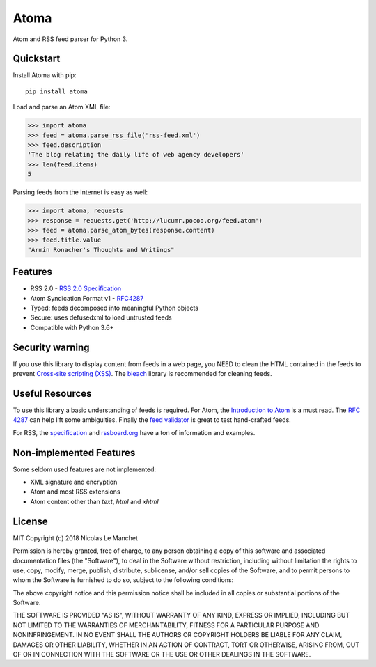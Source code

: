Atoma
=====

.. image:: https://travis-ci.org/NicolasLM/atoma.svg?branch=master
    :target: https://travis-ci.org/NicolasLM/atoma
.. image:: https://coveralls.io/repos/github/NicolasLM/atoma/badge.svg?branch=master
    :target: https://coveralls.io/github/NicolasLM/atoma?branch=master

Atom and RSS feed parser for Python 3.

Quickstart
----------

Install Atoma with pip::

   pip install atoma

Load and parse an Atom XML file:

.. code:: python

    >>> import atoma
    >>> feed = atoma.parse_rss_file('rss-feed.xml')
    >>> feed.description
    'The blog relating the daily life of web agency developers'
    >>> len(feed.items)
    5

Parsing feeds from the Internet is easy as well:

.. code:: python

    >>> import atoma, requests
    >>> response = requests.get('http://lucumr.pocoo.org/feed.atom')
    >>> feed = atoma.parse_atom_bytes(response.content)
    >>> feed.title.value
    "Armin Ronacher's Thoughts and Writings"

Features
--------

* RSS 2.0 - `RSS 2.0 Specification <http://cyber.harvard.edu/rss/rss.html>`_
* Atom Syndication Format v1 - `RFC4287 <https://tools.ietf.org/html/rfc4287>`_
* Typed: feeds decomposed into meaningful Python objects
* Secure: uses defusedxml to load untrusted feeds
* Compatible with Python 3.6+

Security warning
----------------

If you use this library to display content from feeds in a web page, you NEED
to clean the HTML contained in the feeds to prevent `Cross-site scripting (XSS)
<https://en.wikipedia.org/wiki/Cross-site_scripting>`_. The `bleach
<https://github.com/mozilla/bleach>`_ library is recommended for cleaning feeds.

Useful Resources
----------------

To use this library a basic understanding of feeds is required. For Atom, the
`Introduction to Atom <https://validator.w3.org/feed/docs/atom.html>`_ is a must
read. The `RFC 4287 <https://tools.ietf.org/html/rfc4287>`_ can help lift some
ambiguities. Finally the `feed validator <https://validator.w3.org/feed/>`_ is
great to test hand-crafted feeds.

For RSS, the `specification <http://cyber.harvard.edu/rss/rss.html>`_ and
`rssboard.org <http://www.rssboard.org>`_ have a ton of information and
examples.

Non-implemented Features
------------------------

Some seldom used features are not implemented:

* XML signature and encryption
* Atom and most RSS extensions
* Atom content other than `text`, `html` and `xhtml`

License
-------

MIT
Copyright (c) 2018 Nicolas Le Manchet

Permission is hereby granted, free of charge, to any person obtaining a copy
of this software and associated documentation files (the "Software"), to deal
in the Software without restriction, including without limitation the rights
to use, copy, modify, merge, publish, distribute, sublicense, and/or sell
copies of the Software, and to permit persons to whom the Software is
furnished to do so, subject to the following conditions:

The above copyright notice and this permission notice shall be included in all
copies or substantial portions of the Software.

THE SOFTWARE IS PROVIDED "AS IS", WITHOUT WARRANTY OF ANY KIND, EXPRESS OR
IMPLIED, INCLUDING BUT NOT LIMITED TO THE WARRANTIES OF MERCHANTABILITY,
FITNESS FOR A PARTICULAR PURPOSE AND NONINFRINGEMENT. IN NO EVENT SHALL THE
AUTHORS OR COPYRIGHT HOLDERS BE LIABLE FOR ANY CLAIM, DAMAGES OR OTHER
LIABILITY, WHETHER IN AN ACTION OF CONTRACT, TORT OR OTHERWISE, ARISING FROM,
OUT OF OR IN CONNECTION WITH THE SOFTWARE OR THE USE OR OTHER DEALINGS IN THE
SOFTWARE.

